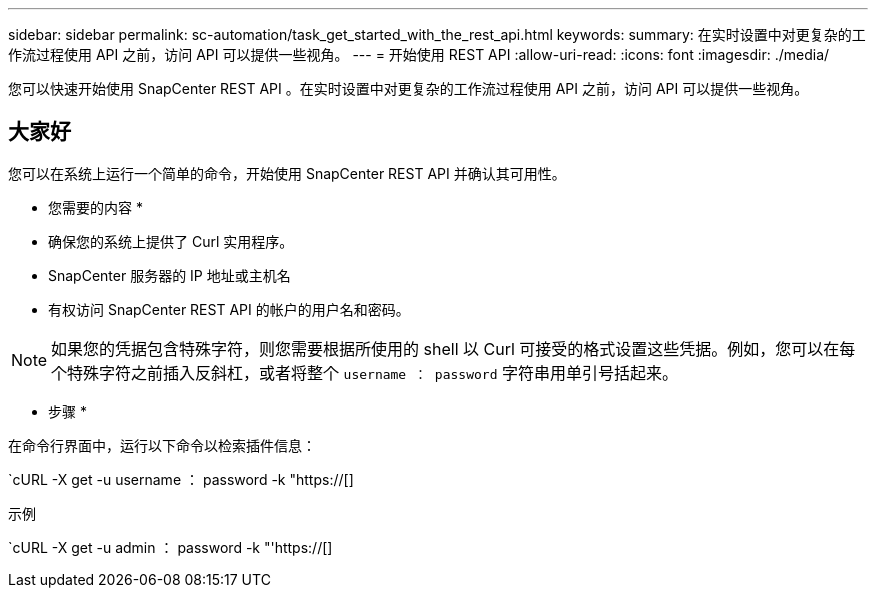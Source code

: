 ---
sidebar: sidebar 
permalink: sc-automation/task_get_started_with_the_rest_api.html 
keywords:  
summary: 在实时设置中对更复杂的工作流过程使用 API 之前，访问 API 可以提供一些视角。 
---
= 开始使用 REST API
:allow-uri-read: 
:icons: font
:imagesdir: ./media/


[role="lead"]
您可以快速开始使用 SnapCenter REST API 。在实时设置中对更复杂的工作流过程使用 API 之前，访问 API 可以提供一些视角。



== 大家好

您可以在系统上运行一个简单的命令，开始使用 SnapCenter REST API 并确认其可用性。

* 您需要的内容 *

* 确保您的系统上提供了 Curl 实用程序。
* SnapCenter 服务器的 IP 地址或主机名
* 有权访问 SnapCenter REST API 的帐户的用户名和密码。



NOTE: 如果您的凭据包含特殊字符，则您需要根据所使用的 shell 以 Curl 可接受的格式设置这些凭据。例如，您可以在每个特殊字符之前插入反斜杠，或者将整个 `username ： password` 字符串用单引号括起来。

* 步骤 *

在命令行界面中，运行以下命令以检索插件信息：

`cURL -X get -u username ： password -k "https://[]

示例

`cURL -X get -u admin ： password -k "'https://[]
